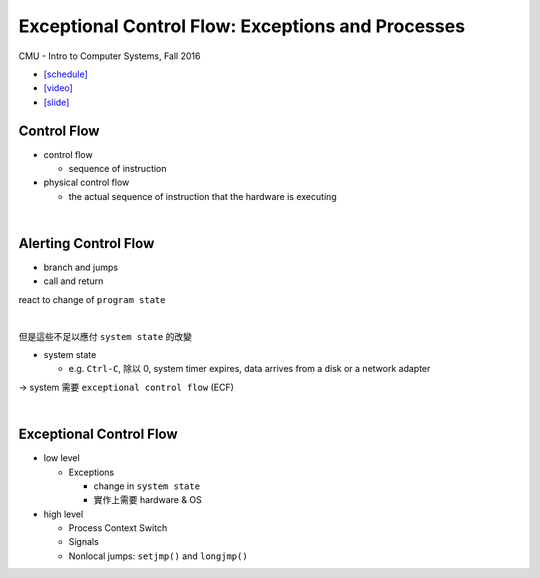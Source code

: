 Exceptional Control Flow: Exceptions and Processes
=====================================================

CMU - Intro to Computer Systems, Fall 2016

- `[schedule] <http://www.cs.cmu.edu/afs/cs/academic/class/15213-f16/www/schedule.html>`_

- `[video] <https://scs.hosted.panopto.com/Panopto/Pages/Viewer.aspx?id=d2759175-d59e-4f80-ab9e-24c2f15c8adb>`_
- `[slide] <http://www.cs.cmu.edu/afs/cs/academic/class/15213-f16/www/lectures/14-ecf-procs.pdf>`_


Control Flow
--------------

- control flow
  
  - sequence of instruction

- physical control flow

  - the actual sequence of instruction that the hardware is executing

|

Alerting Control Flow
------------------------

- branch and jumps
- call and return

react to change of ``program state``

|

但是這些不足以應付 ``system state`` 的改變

- system state

  - e.g. ``Ctrl-C``, 除以 0, system timer expires, data arrives from a disk or a network adapter


-> system 需要 ``exceptional control flow`` (ECF)

|

Exceptional Control Flow
----------------------------


- low level
  
  - Exceptions
  
    - change in ``system state``
    - 實作上需要 hardware & OS 

- high level

  - Process Context Switch
  - Signals
  - Nonlocal jumps: ``setjmp()`` and ``longjmp()``
